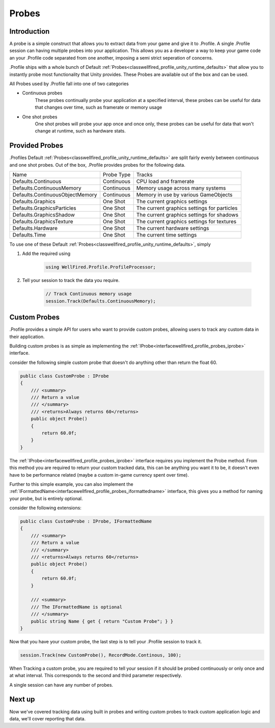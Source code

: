 Probes
======

Introduction
------------

A probe is a simple construct that allows you to extract data from your game and give it to .Profile. A single .Profile
session can having multiple probes into your application. This allows you as a developer a way to keep your game
code an your .Profile code separated from one another, imposing a semi strict seperation of concerns.

.Profile ships with a whole bunch of Default :ref:`Probes<classwellfired_profile_unity_runtime_defaults>` that allow
you to instantly probe most functionality that Unity provides. These Probes are available out of the box and can be
used.

All Probes used by .Profile fall into one of two categories

* Continuous probes
    These probes continually probe your application at a specified interval, these probes can be useful for data that
    changes over time, such as framerate or memory usage

* One shot probes
    One shot probes will probe your app once and once only, these probes can be useful for data that won't change at
    runtime, such as hardware stats.

Provided Probes
---------------

.Profiles Default :ref:`Probes<classwellfired_profile_unity_runtime_defaults>` are split fairly evenly between
continuous and one shot probes. Out of the box, .Profile provides probes for the following data.

+-----------------------------------+----------------------+----------------------------------------------+
| Name                              | Probe Type           | Tracks                                       |
+-----------------------------------+----------------------+----------------------------------------------+
| Defaults.Continuous               | Continuous           | CPU load and framerate                       |
+-----------------------------------+----------------------+----------------------------------------------+
| Defaults.ContinuousMemory         | Continuous           | Memory usage across many systems             |
+-----------------------------------+----------------------+----------------------------------------------+
| Defaults.ContinuousObjectMemory   | Continuous           | Memory in use by various GameObjects         |
+-----------------------------------+----------------------+----------------------------------------------+
| Defaults.Graphics                 | One Shot             | The current graphics settings                |
+-----------------------------------+----------------------+----------------------------------------------+
| Defaults.GraphicsParticles        | One Shot             | The current graphics settings for particles  |
+-----------------------------------+----------------------+----------------------------------------------+
| Defaults.GraphicsShadow           | One Shot             | The current graphics settings for shadows    |
+-----------------------------------+----------------------+----------------------------------------------+
| Defaults.GraphicsTexture          | One Shot             | The current graphics settings for textures   |
+-----------------------------------+----------------------+----------------------------------------------+
| Defaults.Hardware                 | One Shot             | The current hardware settings                |
+-----------------------------------+----------------------+----------------------------------------------+
| Defaults.Time                     | One Shot             | The current time settings                    |
+-----------------------------------+----------------------+----------------------------------------------+

To use one of these Default :ref:`Probes<classwellfired_profile_unity_runtime_defaults>`, simply

1) Add the required using

    .. code-block:: c#

        using WellFired.Profile.ProfileProcessor;

2) Tell your session to track the data you require.

    .. code-block:: c#

        // Track Continuous memory usage
        session.Track(Defaults.ContinuousMemory);


Custom Probes
-------------

.Profile provides a simple API for users who want to provide custom probes, allowing users to track any custom data in
their application.

Building custom probes is as simple as implementing the :ref:`IProbe<interfacewellfired_profile_probes_iprobe>`
interface.

consider the following simple custom probe that doesn't do anything other than return the float 60.

.. code-block:: c#

    public class CustomProbe : IProbe
    {
        /// <summary>
        /// Return a value
        /// </summary>
        /// <returns>Always returns 60</returns>
        public object Probe()
        {
            return 60.0f;
        }
    }

The :ref:`IProbe<interfacewellfired_profile_probes_iprobe>` interface requires you implement the Probe method. From this
method you are required to return your custom tracked data, this can be anything you want it to be, it doesn't even have
to be performance related (maybe a custom in-game currency spent over time).

Further to this simple example, you can also implement the
:ref:`IFormattedName<interfacewellfired_profile_probes_iformattedname>` interface, this gives you a method for naming
your probe, but is entirely optional.

consider the following extensions:

.. code-block:: c#

    public class CustomProbe : IProbe, IFormattedName
    {
        /// <summary>
        /// Return a value
        /// </summary>
        /// <returns>Always returns 60</returns>
        public object Probe()
        {
            return 60.0f;
        }

        /// <summary>
        /// The IFormattedName is optional
        /// </summary>
        public string Name { get { return "Custom Probe"; } }
    }

Now that you have your custom probe, the last step is to tell your .Profile session to track it.

.. code-block:: c#

    session.Track(new CustomProbe(), RecordMode.Continous, 100);

When Tracking a custom probe, you are required to tell your session if it should be probed continuously or only once and
at what interval. This corresponds to the second and third parameter respectively.

A single session can have any number of probes.

Next up
-------

Now we've covered tracking data using built in probes and writing custom probes to track custom application logic and
data, we'll cover reporting that data.